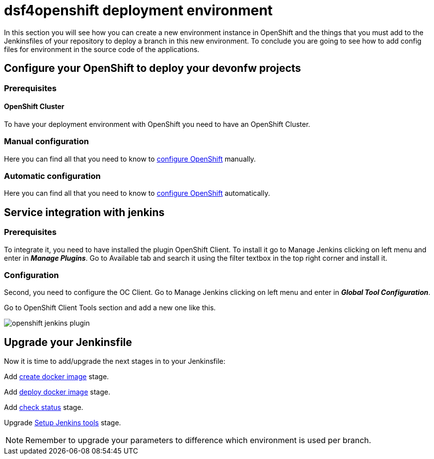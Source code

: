 = dsf4openshift deployment environment

In this section you will see how you can create a new environment instance in OpenShift and the things that you must add to the Jenkinsfiles of your repository to deploy a branch in this new environment. To conclude you are going to see how to add config files for environment in the source code of the applications.

== Configure your OpenShift to deploy your devonfw projects

=== Prerequisites

==== OpenShift Cluster

To have your deployment environment with OpenShift you need to have an OpenShift Cluster.

// TODO: For example, you can obtain it from ITAAS

=== Manual configuration

Here you can find all that you need to know to link:dsf-deployment-dsf4openshift-manual-configuration[configure OpenShift] manually.

=== Automatic configuration

Here you can find all that you need to know to link:dsf-deployment-dsf4openshift-automatic-configuration[configure OpenShift] automatically.

== Service integration with jenkins

=== Prerequisites

To integrate it, you need to have installed the plugin OpenShift Client. To install it go to Manage Jenkins clicking on left menu and enter in *_Manage Plugins_*. Go to Available tab and search it using the filter textbox in the top right corner and install it.

=== Configuration

Second, you need to configure the OC Client. Go to Manage Jenkins clicking on left menu and enter in *_Global Tool Configuration_*.

Go to OpenShift Client Tools section and add a new one like this.

image::./images/configuration/openshift-jenkins-plugin.png[]

== Upgrade your Jenkinsfile

Now it is time to add/upgrade the next stages in to your Jenkinsfile:

Add link:dsf-configure-jenkinsfile#create-docker-image[create docker image] stage.

Add link:dsf-configure-jenkinsfile#deploy-docker-image[deploy docker image] stage.

Add link:dsf-configure-jenkinsfile#check-status[check status] stage.

Upgrade link:dsf-configure-jenkinsfile#setup-Jenkins-tools[Setup Jenkins tools] stage.

NOTE: Remember to upgrade your parameters to difference which environment is used per branch.
